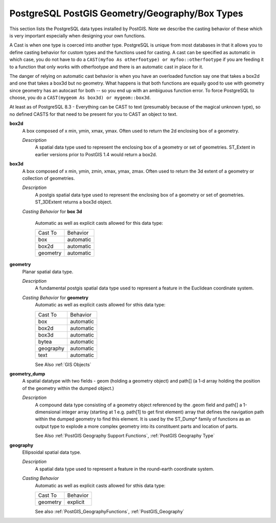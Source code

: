 PostgreSQL PostGIS Geometry/Geography/Box Types
===============================================

This section lists the PostgreSQL data types installed by PostGIS. Note we describe the casting behavior of these which is very important especially when designing your own functions.

A Cast is when one type is coerced into another type. PostgreSQL is unique from most databases in that it allows you to define casting behavior for custom types and the functions used for casting. A cast can be specified as automatic in which case, you do not have to do a ``CAST(myfoo As otherfootype) or myfoo::otherfootype`` if you are feeding it to a function that only works with otherfootype and there is an automatic cast in place for it.

The danger of relying on automatic cast behavior is when you have an overloaded function say one that takes a box2d and one that takes a box3d but no geometry. What happens is that both functions are equally good to use with geometry since geometry has an autocast for both -- so you end up with an ambiguous function error. To force PostgreSQL to choose, you do a ``CAST(mygeom As box3d) or mygeom::box3d``.

At least as of PostgreSQL 8.3 - Everything can be CAST to text (presumably because of the magical unknown type), so no defined CASTS for that need to be present for you to CAST an object to text.


**box2d**
  A box composed of x min, ymin, xmax, ymax. Often used to return the 2d enclosing box of a geometry.

  *Description*
    A spatial data type used to represent the enclosing box of a geometry or set of geometries. ST\_Extent in earlier versions prior to PostGIS 1.4 would return a box2d.


**box3d**
  A box composed of x min, ymin, zmin, xmax, ymax, zmax. Often used to return the 3d extent of a geometry or collection of geometries.

  *Description*
    A postgis spatial data type used to represent the enclosing box of a geometry or set of geometries. ST\_3DExtent returns a box3d object.

  *Casting Behavior* for **box 3d**

    Automatic as well as explicit casts allowed for this data type:

    +------------+-------------+
    | Cast To    | Behavior    |
    +------------+-------------+
    | box        | automatic   |
    +------------+-------------+
    | box2d      | automatic   |
    +------------+-------------+
    | geometry   | automatic   |
    +------------+-------------+

**geometry**
  Planar spatial data type.

  *Description*
    A fundamental postgis spatial data type used to represent a feature in the Euclidean coordinate system.

  *Casting Behavior* for **geometry**
    Automatic as well as explicit casts allowed for sthis data type:

    +-------------+-------------+
    | Cast To     | Behavior    |
    +-------------+-------------+
    | box         | automatic   |
    +-------------+-------------+
    | box2d       | automatic   |
    +-------------+-------------+
    | box3d       | automatic   |
    +-------------+-------------+
    | bytea       | automatic   |
    +-------------+-------------+
    | geography   | automatic   |
    +-------------+-------------+
    | text        | automatic   |
    +-------------+-------------+

    See Also :ref:`GIS Objects`


**geometry_dump**
  A spatial datatype with two fields - geom (holding a geometry object) and path[] (a 1-d array holding the position of the geometry within the dumped object.)

  *Description*
    A compound data type consisting of a geometry object referenced by the .geom field and path[] a 1-dimensional integer array (starting at 1 e.g. path[1] to get first element) array that defines the navigation path within the dumped geometry to find this element. It is used by the ST_Dump\* family of functions as an output type to explode a more complex geometry into its constituent parts and location of parts.

    See Also :ref:`PostGIS Geography Support Functions`, :ref:`PostGIS Geography Type`


**geography**
  Ellipsoidal spatial data type.

  *Description*
    A spatial data type used to represent a feature in the round-earth coordinate system.

  *Casting Behavior*
    Automatic as well as explicit casts allowed for sthis data type:

    +------------+------------+
    | Cast To    | Behavior   |
    +------------+------------+
    | geometry   | explicit   |
    +------------+------------+

    See also :ref:`PostGIS_GeographyFunctions`, :ref:`PostGIS_Geography`
